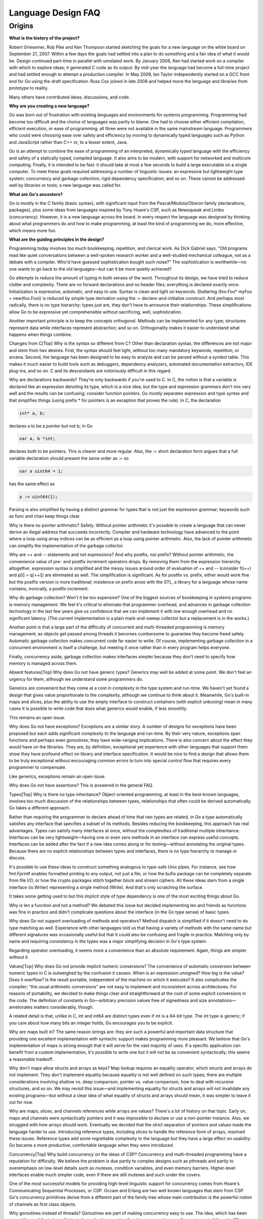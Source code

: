 ===================
Language Design FAQ
===================

.. 先頭の項目だけ、参考にフォーマット済みにしてあります。これを参考にして
   ください。(渋川)

Origins
=======

**What is the history of the project?**

Robert Griesemer, Rob Pike and Ken Thompson started sketching the goals for a new language on the white board on September 21, 2007. Within a few days the goals had settled into a plan to do something and a fair idea of what it would be. Design continued part-time in parallel with unrelated work. By January 2008, Ken had started work on a compiler with which to explore ideas; it generated C code as its output. By mid-year the language had become a full-time project and had settled enough to attempt a production compiler. In May 2008, Ian Taylor independently started on a GCC front end for Go using the draft specification. Russ Cox joined in late 2008 and helped move the language and libraries from prototype to reality.

Many others have contributed ideas, discussions, and code.

**Why are you creating a new language?**

Go was born out of frustration with existing languages and environments for systems programming. Programming had become too difficult and the choice of languages was partly to blame. One had to choose either efficient compilation, efficient execution, or ease of programming; all three were not available in the same mainstream language. Programmers who could were choosing ease over safety and efficiency by moving to dynamically typed languages such as Python and JavaScript rather than C++ or, to a lesser extent, Java.

Go is an attempt to combine the ease of programming of an interpreted, dynamically typed language with the efficiency and safety of a statically typed, compiled language. It also aims to be modern, with support for networked and multicore computing. Finally, it is intended to be fast: it should take at most a few seconds to build a large executable on a single computer. To meet these goals required addressing a number of linguistic issues: an expressive but lightweight type system; concurrency and garbage collection; rigid dependency specification; and so on. These cannot be addressed well by libraries or tools; a new language was called for.

**What are Go's ancestors?**

Go is mostly in the C family (basic syntax), with significant input from the Pascal/Modula/Oberon family (declarations, packages), plus some ideas from languages inspired by Tony Hoare's CSP, such as Newsqueak and Limbo (concurrency). However, it is a new language across the board. In every respect the language was designed by thinking about what programmers do and how to make programming, at least the kind of programming we do, more effective, which means more fun.

**What are the guiding principles in the design?**

Programming today involves too much bookkeeping, repetition, and clerical work. As Dick Gabriel says, “Old programs read like quiet conversations between a well-spoken research worker and a well-studied mechanical colleague, not as a debate with a compiler. Who'd have guessed sophistication bought such noise?” The sophistication is worthwhile—no one wants to go back to the old languages—but can it be more quietly achieved?

Go attempts to reduce the amount of typing in both senses of the word. Throughout its design, we have tried to reduce clutter and complexity. There are no forward declarations and no header files; everything is declared exactly once. Initialization is expressive, automatic, and easy to use. Syntax is clean and light on keywords. Stuttering (foo.Foo* myFoo = new(foo.Foo)) is reduced by simple type derivation using the := declare-and-initialize construct. And perhaps most radically, there is no type hierarchy: types just are, they don't have to announce their relationships. These simplifications allow Go to be expressive yet comprehensible without sacrificing, well, sophistication.

Another important principle is to keep the concepts orthogonal. Methods can be implemented for any type; structures represent data while interfaces represent abstraction; and so on. Orthogonality makes it easier to understand what happens when things combine.

Changes from C[Top]
Why is the syntax so different from C?
Other than declaration syntax, the differences are not major and stem from two desires. First, the syntax should feel light, without too many mandatory keywords, repetition, or arcana. Second, the language has been designed to be easy to analyze and can be parsed without a symbol table. This makes it much easier to build tools such as debuggers, dependency analyzers, automated documentation extractors, IDE plug-ins, and so on. C and its descendants are notoriously difficult in this regard.

Why are declarations backwards?
They're only backwards if you're used to C. In C, the notion is that a variable is declared like an expression denoting its type, which is a nice idea, but the type and expression grammars don't mix very well and the results can be confusing; consider function pointers. Go mostly separates expression and type syntax and that simplifies things (using prefix * for pointers is an exception that proves the rule). In C, the declaration

.. code-block:: c

	int* a, b;

declares a to be a pointer but not b; in Go

.. code-block:: cpp

	var a, b *int;

declares both to be pointers. This is clearer and more regular. Also, the := short declaration form argues that a full variable declaration should present the same order as := so

.. code-block:: cpp

	var a uint64 = 1;

has the same effect as

.. code-block:: cpp

	a := uint64(1);

Parsing is also simplified by having a distinct grammar for types that is not just the expression grammar; keywords such as func and chan keep things clear.

Why is there no pointer arithmetic?
Safety. Without pointer arithmetic it's possible to create a language that can never derive an illegal address that succeeds incorrectly. Compiler and hardware technology have advanced to the point where a loop using array indices can be as efficient as a loop using pointer arithmetic. Also, the lack of pointer arithmetic can simplify the implementation of the garbage collector.

Why are ++ and -- statements and not expressions? And why postfix, not prefix?
Without pointer arithmetic, the convenience value of pre- and postfix increment operators drops. By removing them from the expression hierarchy altogether, expression syntax is simplified and the messy issues around order of evaluation of ++ and -- (consider f(i++) and p[i] = q[++i]) are eliminated as well. The simplification is significant. As for postfix vs. prefix, either would work fine but the postfix version is more traditional; insistence on prefix arose with the STL, a library for a language whose name contains, ironically, a postfix increment.

Why do garbage collection? Won't it be too expensive?
One of the biggest sources of bookkeeping in systems programs is memory management. We feel it's critical to eliminate that programmer overhead, and advances in garbage collection technology in the last few years give us confidence that we can implement it with low enough overhead and no significant latency. (The current implementation is a plain mark-and-sweep collector but a replacement is in the works.)

Another point is that a large part of the difficulty of concurrent and multi-threaded programming is memory management; as objects get passed among threads it becomes cumbersome to guarantee they become freed safely. Automatic garbage collection makes concurrent code far easier to write. Of course, implementing garbage collection in a concurrent environment is itself a challenge, but meeting it once rather than in every program helps everyone.

Finally, concurrency aside, garbage collection makes interfaces simpler because they don't need to specify how memory is managed across them.

Absent features[Top]
Why does Go not have generic types?
Generics may well be added at some point. We don't feel an urgency for them, although we understand some programmers do.

Generics are convenient but they come at a cost in complexity in the type system and run-time. We haven't yet found a design that gives value proportionate to the complexity, although we continue to think about it. Meanwhile, Go's built-in maps and slices, plus the ability to use the empty interface to construct containers (with explicit unboxing) mean in many cases it is possible to write code that does what generics would enable, if less smoothly.

This remains an open issue.

Why does Go not have exceptions?
Exceptions are a similar story. A number of designs for exceptions have been proposed but each adds significant complexity to the language and run-time. By their very nature, exceptions span functions and perhaps even goroutines; they have wide-ranging implications. There is also concern about the effect they would have on the libraries. They are, by definition, exceptional yet experience with other languages that support them show they have profound effect on library and interface specification. It would be nice to find a design that allows them to be truly exceptional without encouraging common errors to turn into special control flow that requires every programmer to compensate.

Like generics, exceptions remain an open issue.

Why does Go not have assertions?
This is answered in the general FAQ.

Types[Top]
Why is there no type inheritance?
Object-oriented programming, at least in the best-known languages, involves too much discussion of the relationships between types, relationships that often could be derived automatically. Go takes a different approach.

Rather than requiring the programmer to declare ahead of time that two types are related, in Go a type automatically satisfies any interface that specifies a subset of its methods. Besides reducing the bookkeeping, this approach has real advantages. Types can satisfy many interfaces at once, without the complexities of traditional multiple inheritance. Interfaces can be very lightweight—having one or even zero methods in an interface can express useful concepts. Interfaces can be added after the fact if a new idea comes along or for testing—without annotating the original types. Because there are no explicit relationships between types and interfaces, there is no type hierarchy to manage or discuss.

It's possible to use these ideas to construct something analogous to type-safe Unix pipes. For instance, see how fmt.Fprintf enables formatted printing to any output, not just a file, or how the bufio package can be completely separate from file I/O, or how the crypto packages stitch together block and stream ciphers. All these ideas stem from a single interface (io.Writer) representing a single method (Write). And that's only scratching the surface.

It takes some getting used to but this implicit style of type dependency is one of the most exciting things about Go.

Why is len a function and not a method?
We debated this issue but decided implementing len and friends as functions was fine in practice and didn't complicate questions about the interface (in the Go type sense) of basic types.

Why does Go not support overloading of methods and operators?
Method dispatch is simplified if it doesn't need to do type matching as well. Experience with other languages told us that having a variety of methods with the same name but different signatures was occasionally useful but that it could also be confusing and fragile in practice. Matching only by name and requiring consistency in the types was a major simplifying decision in Go's type system.

Regarding operator overloading, it seems more a convenience than an absolute requirement. Again, things are simpler without it.

Values[Top]
Why does Go not provide implicit numeric conversions?
The convenience of automatic conversion between numeric types in C is outweighed by the confusion it causes. When is an expression unsigned? How big is the value? Does it overflow? Is the result portable, independent of the machine on which it executes? It also complicates the compiler; “the usual arithmetic conversions” are not easy to implement and inconsistent across architectures. For reasons of portability, we decided to make things clear and straightforward at the cost of some explicit conversions in the code. The definition of constants in Go—arbitrary precision values free of signedness and size annotations—ameliorates matters considerably, though.

A related detail is that, unlike in C, int and int64 are distinct types even if int is a 64-bit type. The int type is generic; if you care about how many bits an integer holds, Go encourages you to be explicit.

Why are maps built in?
The same reason strings are: they are such a powerful and important data structure that providing one excellent implementation with syntactic support makes programming more pleasant. We believe that Go's implementation of maps is strong enough that it will serve for the vast majority of uses. If a specific application can benefit from a custom implementation, it's possible to write one but it will not be as convenient syntactically; this seems a reasonable tradeoff.

Why don't maps allow structs and arrays as keys?
Map lookup requires an equality operator, which structs and arrays do not implement. They don't implement equality because equality is not well defined on such types; there are multiple considerations involving shallow vs. deep comparison, pointer vs. value comparison, how to deal with recursive structures, and so on. We may revisit this issue—and implementing equality for structs and arrays will not invalidate any existing programs—but without a clear idea of what equality of structs and arrays should mean, it was simpler to leave it out for now.

Why are maps, slices, and channels references while arrays are values?
There's a lot of history on that topic. Early on, maps and channels were syntactically pointers and it was impossible to declare or use a non-pointer instance. Also, we struggled with how arrays should work. Eventually we decided that the strict separation of pointers and values made the language harder to use. Introducing reference types, including slices to handle the reference form of arrays, resolved these issues. Reference types add some regrettable complexity to the language but they have a large effect on usability: Go became a more productive, comfortable language when they were introduced.

Concurrency[Top]
Why build concurrency on the ideas of CSP?
Concurrency and multi-threaded programming have a reputation for difficulty. We believe the problem is due partly to complex designs such as pthreads and partly to overemphasis on low-level details such as mutexes, condition variables, and even memory barriers. Higher-level interfaces enable much simpler code, even if there are still mutexes and such under the covers.

One of the most successful models for providing high-level linguistic support for concurrency comes from Hoare's Communicating Sequential Processes, or CSP. Occam and Erlang are two well known languages that stem from CSP. Go's concurrency primitives derive from a different part of the family tree whose main contribution is the powerful notion of channels as first class objects.

Why goroutines instead of threads?
Goroutines are part of making concurrency easy to use. The idea, which has been around for a while, is to multiplex independently executing functions—coroutines, really—onto a set of threads. When a coroutine blocks, such as by calling a blocking system call, the run-time automatically moves other coroutines on the same operating system thread to a different, runnable thread so they won't be blocked. The programmer sees none of this, which is the point. The result, which we call goroutines, can be very cheap: unless they spend a lot of time in long-running system calls, they cost little more than the memory for the stack.

To make the stacks small, Go's run-time uses segmented stacks. A newly minted goroutine is given a few kilobytes, which is almost always enough. When it isn't, the run-time allocates (and frees) extension segments automatically. The overhead averages about three cheap instructions per function call. It is practical to create hundreds of thousands of goroutines in the same address space. If goroutines were just threads, system resources would run out at a much smaller number.

Why are map operations not defined to be atomic?
After long discussion it was decided that the typical use of maps did not require safe access from multiple threads, and in those cases where it did, the map was probably part of some larger data structure or computation that was already synchronized. Therefore requiring that all map operations grab a mutex would slow down most programs and add safety to few. This was not an easy decision, however, since it means uncontrolled map access can crash the program.

The language does not preclude atomic map updates. When required, such as when hosting an untrusted program, the implementation could interlock map access.
